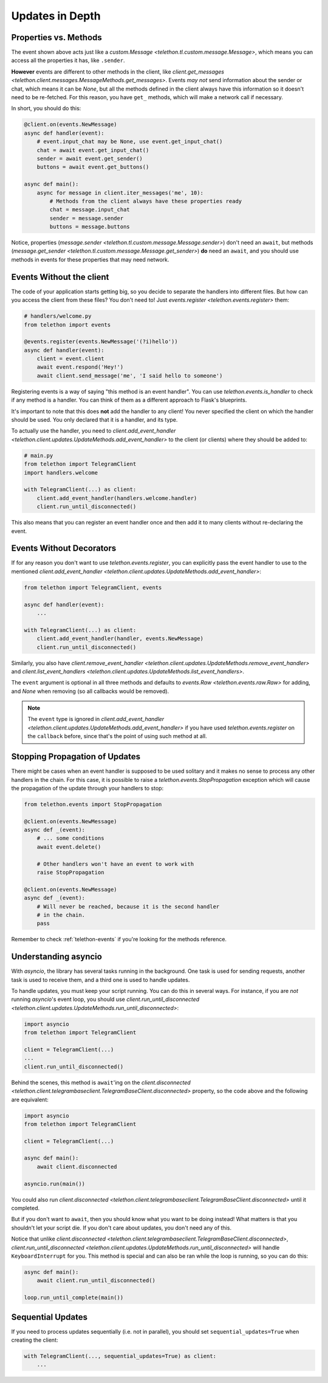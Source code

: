 ================
Updates in Depth
================

Properties vs. Methods
======================

The event shown above acts just like a `custom.Message
<telethon.tl.custom.message.Message>`, which means you
can access all the properties it has, like ``.sender``.

**However** events are different to other methods in the client, like
`client.get_messages <telethon.client.messages.MessageMethods.get_messages>`.
Events *may not* send information about the sender or chat, which means it
can be `None`, but all the methods defined in the client always have this
information so it doesn't need to be re-fetched. For this reason, you have
``get_`` methods, which will make a network call if necessary.

In short, you should do this:

.. code-block:: python

    @client.on(events.NewMessage)
    async def handler(event):
        # event.input_chat may be None, use event.get_input_chat()
        chat = await event.get_input_chat()
        sender = await event.get_sender()
        buttons = await event.get_buttons()

    async def main():
        async for message in client.iter_messages('me', 10):
            # Methods from the client always have these properties ready
            chat = message.input_chat
            sender = message.sender
            buttons = message.buttons

Notice, properties (`message.sender
<telethon.tl.custom.message.Message.sender>`) don't need an ``await``, but
methods (`message.get_sender
<telethon.tl.custom.message.Message.get_sender>`) **do** need an ``await``,
and you should use methods in events for these properties that may need network.

Events Without the client
=========================

The code of your application starts getting big, so you decide to
separate the handlers into different files. But how can you access
the client from these files? You don't need to! Just `events.register
<telethon.events.register>` them:

.. code-block:: python

    # handlers/welcome.py
    from telethon import events

    @events.register(events.NewMessage('(?i)hello'))
    async def handler(event):
        client = event.client
        await event.respond('Hey!')
        await client.send_message('me', 'I said hello to someone')


Registering events is a way of saying "this method is an event handler".
You can use `telethon.events.is_handler` to check if any method is a handler.
You can think of them as a different approach to Flask's blueprints.

It's important to note that this does **not** add the handler to any client!
You never specified the client on which the handler should be used. You only
declared that it is a handler, and its type.

To actually use the handler, you need to `client.add_event_handler
<telethon.client.updates.UpdateMethods.add_event_handler>` to the
client (or clients) where they should be added to:

.. code-block:: python

    # main.py
    from telethon import TelegramClient
    import handlers.welcome

    with TelegramClient(...) as client:
        client.add_event_handler(handlers.welcome.handler)
        client.run_until_disconnected()


This also means that you can register an event handler once and
then add it to many clients without re-declaring the event.


Events Without Decorators
=========================

If for any reason you don't want to use `telethon.events.register`,
you can explicitly pass the event handler to use to the mentioned
`client.add_event_handler
<telethon.client.updates.UpdateMethods.add_event_handler>`:

.. code-block:: python

    from telethon import TelegramClient, events

    async def handler(event):
        ...

    with TelegramClient(...) as client:
        client.add_event_handler(handler, events.NewMessage)
        client.run_until_disconnected()


Similarly, you also have `client.remove_event_handler
<telethon.client.updates.UpdateMethods.remove_event_handler>`
and `client.list_event_handlers
<telethon.client.updates.UpdateMethods.list_event_handlers>`.

The ``event`` argument is optional in all three methods and defaults to
`events.Raw <telethon.events.raw.Raw>` for adding, and `None` when
removing (so all callbacks would be removed).

.. note::

    The ``event`` type is ignored in `client.add_event_handler
    <telethon.client.updates.UpdateMethods.add_event_handler>`
    if you have used `telethon.events.register` on the ``callback``
    before, since that's the point of using such method at all.


Stopping Propagation of Updates
===============================

There might be cases when an event handler is supposed to be used solitary and
it makes no sense to process any other handlers in the chain. For this case,
it is possible to raise a `telethon.events.StopPropagation` exception which
will cause the propagation of the update through your handlers to stop:

.. code-block:: python

    from telethon.events import StopPropagation

    @client.on(events.NewMessage)
    async def _(event):
        # ... some conditions
        await event.delete()

        # Other handlers won't have an event to work with
        raise StopPropagation

    @client.on(events.NewMessage)
    async def _(event):
        # Will never be reached, because it is the second handler
        # in the chain.
        pass


Remember to check :ref:`telethon-events` if you're looking for
the methods reference.

Understanding asyncio
=====================


With `asyncio`, the library has several tasks running in the background.
One task is used for sending requests, another task is used to receive them,
and a third one is used to handle updates.

To handle updates, you must keep your script running. You can do this in
several ways. For instance, if you are *not* running `asyncio`'s event
loop, you should use `client.run_until_disconnected
<telethon.client.updates.UpdateMethods.run_until_disconnected>`:

.. code-block:: python

    import asyncio
    from telethon import TelegramClient

    client = TelegramClient(...)
    ...
    client.run_until_disconnected()


Behind the scenes, this method is ``await``'ing on the `client.disconnected
<telethon.client.telegrambaseclient.TelegramBaseClient.disconnected>` property,
so the code above and the following are equivalent:

.. code-block:: python

    import asyncio
    from telethon import TelegramClient

    client = TelegramClient(...)

    async def main():
        await client.disconnected

    asyncio.run(main())


You could also run `client.disconnected
<telethon.client.telegrambaseclient.TelegramBaseClient.disconnected>`
until it completed.

But if you don't want to ``await``, then you should know what you want
to be doing instead! What matters is that you shouldn't let your script
die. If you don't care about updates, you don't need any of this.

Notice that unlike `client.disconnected
<telethon.client.telegrambaseclient.TelegramBaseClient.disconnected>`,
`client.run_until_disconnected
<telethon.client.updates.UpdateMethods.run_until_disconnected>` will
handle ``KeyboardInterrupt`` for you. This method is special and can
also be ran while the loop is running, so you can do this:

.. code-block:: python

    async def main():
        await client.run_until_disconnected()

    loop.run_until_complete(main())

Sequential Updates
==================

If you need to process updates sequentially (i.e. not in parallel),
you should set ``sequential_updates=True`` when creating the client:

.. code-block:: python

    with TelegramClient(..., sequential_updates=True) as client:
        ...
